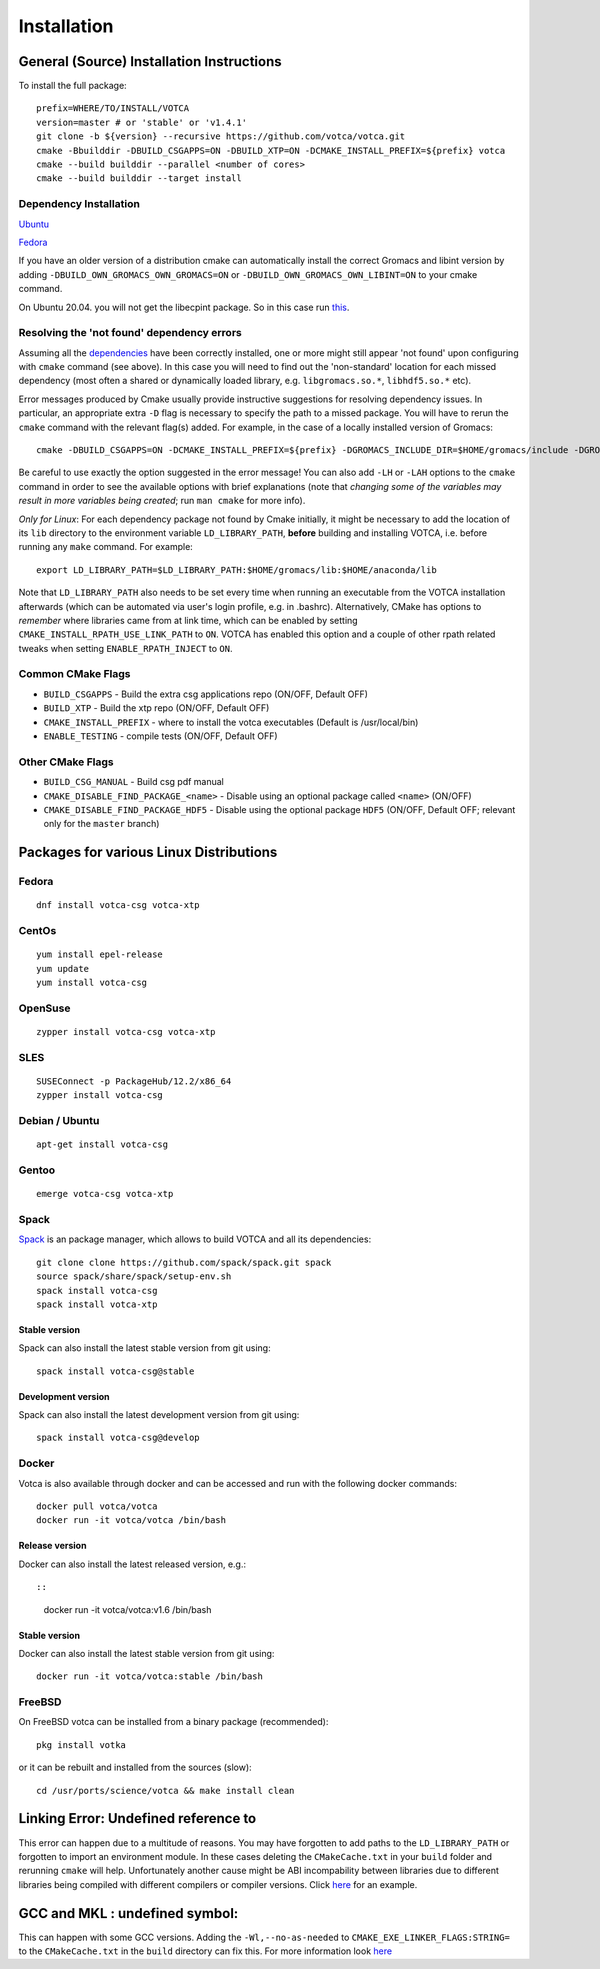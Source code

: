 Installation
============

General (Source) Installation Instructions
------------------------------------------

To install the full package:

::

    prefix=WHERE/TO/INSTALL/VOTCA
    version=master # or 'stable' or 'v1.4.1'
    git clone -b ${version} --recursive https://github.com/votca/votca.git
    cmake -Bbuilddir -DBUILD_CSGAPPS=ON -DBUILD_XTP=ON -DCMAKE_INSTALL_PREFIX=${prefix} votca
    cmake --build builddir --parallel <number of cores>
    cmake --build builddir --target install


Dependency Installation
~~~~~~~~~~~~~~~~~~~~~~~

`Ubuntu <https://github.com/votca/buildenv/blob/master/ubuntu#L10-L13>`_

`Fedora <https://github.com/votca/buildenv/blob/master/fedora#L10-L15>`_

If you have an older version of a distribution cmake can automatically install the correct Gromacs and libint version by
adding ``-DBUILD_OWN_GROMACS_OWN_GROMACS=ON`` or ``-DBUILD_OWN_GROMACS_OWN_LIBINT=ON`` to your cmake command. 

On Ubuntu 20.04. you will not get the libecpint package. So in this case run `this <https://github.com/votca/buildenv/blob/55c88641046dbb6152cf7d9e536e17f29205479f/ubuntu#L30-L33>`_.


Resolving the 'not found' dependency errors
~~~~~~~~~~~~~~~~~~~~~~~~~~~~~~~~~~~~~~~~~~~

Assuming all the `dependencies <#dependency-installation>`__ have been
correctly installed, one or more might still appear 'not found' upon
configuring with ``cmake`` command (see above). In this case you will
need to find out the 'non-standard' location for each missed dependency
(most often a shared or dynamically loaded library, e.g.
``libgromacs.so.*``, ``libhdf5.so.*`` etc).

Error messages produced by Cmake usually provide instructive suggestions
for resolving dependency issues. In particular, an appropriate extra
``-D`` flag is necessary to specify the path to a missed package. You
will have to rerun the ``cmake`` command with the relevant flag(s)
added. For example, in the case of a locally installed version of
Gromacs:

::

    cmake -DBUILD_CSGAPPS=ON -DCMAKE_INSTALL_PREFIX=${prefix} -DGROMACS_INCLUDE_DIR=$HOME/gromacs/include -DGROMACS_LIBRARY=$HOME/gromacs/lib/libgromacs.so ..

Be careful to use exactly the option suggested in the error message! You
can also add ``-LH`` or ``-LAH`` options to the ``cmake`` command in
order to see the available options with brief explanations (note that
*changing some of the variables may result in more variables being
created*; run ``man cmake`` for more info).

*Only for Linux*: For each dependency package not found by Cmake
initially, it might be necessary to add the location of its ``lib``
directory to the environment variable ``LD_LIBRARY_PATH``, **before**
building and installing VOTCA, i.e. before running any ``make`` command.
For example:

::

    export LD_LIBRARY_PATH=$LD_LIBRARY_PATH:$HOME/gromacs/lib:$HOME/anaconda/lib

Note that ``LD_LIBRARY_PATH`` also needs to be set every time when
running an executable from the VOTCA installation afterwards (which can
be automated via user's login profile, e.g. in .bashrc). Alternatively,
CMake has options to *remember* where libraries came from at link time,
which can be enabled by setting ``CMAKE_INSTALL_RPATH_USE_LINK_PATH`` to
``ON``. VOTCA has enabled this option and a couple of other rpath
related tweaks when setting ``ENABLE_RPATH_INJECT`` to ``ON``.

Common CMake Flags
~~~~~~~~~~~~~~~~~~

-  ``BUILD_CSGAPPS`` - Build the extra csg applications repo (ON/OFF,
   Default OFF)
-  ``BUILD_XTP`` - Build the xtp repo (ON/OFF, Default OFF)
-  ``CMAKE_INSTALL_PREFIX`` - where to install the votca executables
   (Default is /usr/local/bin)
-  ``ENABLE_TESTING`` - compile tests (ON/OFF, Default OFF)

Other CMake Flags
~~~~~~~~~~~~~~~~~

-  ``BUILD_CSG_MANUAL`` - Build csg pdf manual
-  ``CMAKE_DISABLE_FIND_PACKAGE_<name>`` - Disable using an optional
   package called ``<name>`` (ON/OFF)
-  ``CMAKE_DISABLE_FIND_PACKAGE_HDF5`` - Disable using the optional
   package ``HDF5`` (ON/OFF, Default OFF; relevant only for the
   ``master`` branch)

Packages for various Linux Distributions
----------------------------------------

Fedora
~~~~~~

::

    dnf install votca-csg votca-xtp

CentOs
~~~~~~

::

    yum install epel-release
    yum update
    yum install votca-csg

OpenSuse
~~~~~~~~

::

    zypper install votca-csg votca-xtp

SLES
~~~~

::

    SUSEConnect -p PackageHub/12.2/x86_64
    zypper install votca-csg

Debian / Ubuntu
~~~~~~~~~~~~~~~

::

    apt-get install votca-csg

Gentoo
~~~~~~

::

    emerge votca-csg votca-xtp

Spack
~~~~~

`Spack <https://spack.io/>`__ is an package manager, which allows to
build VOTCA and all its dependencies:

::

    git clone clone https://github.com/spack/spack.git spack
    source spack/share/spack/setup-env.sh
    spack install votca-csg
    spack install votca-xtp

Stable version
^^^^^^^^^^^^^^

Spack can also install the latest stable version from git using:

::

    spack install votca-csg@stable

Development version
^^^^^^^^^^^^^^^^^^^

Spack can also install the latest development version from git using:

::

    spack install votca-csg@develop

Docker
~~~~~~

Votca is also available through docker and can be accessed and run with
the following docker commands:

::

    docker pull votca/votca
    docker run -it votca/votca /bin/bash

Release version
^^^^^^^^^^^^^^^

Docker can also install the latest released version, e.g.::

::

    docker run -it votca/votca:v1.6 /bin/bash

Stable version
^^^^^^^^^^^^^^

Docker can also install the latest stable version from git using:

::

    docker run -it votca/votca:stable /bin/bash

FreeBSD
~~~~~~~

On FreeBSD votca can be installed from a binary package (recommended):

::

    pkg install votka

or it can be rebuilt and installed from the sources (slow):

::

    cd /usr/ports/science/votca && make install clean

Linking Error: Undefined reference to
-------------------------------------

This error can happen due to a multitude of reasons. You may have
forgotten to add paths to the ``LD_LIBRARY_PATH`` or forgotten to import
an environment module. In these cases deleting the ``CMakeCache.txt`` in
your ``build`` folder and rerunning ``cmake`` will help. Unfortunately
another cause might be ABI incompability between libraries due to
different libraries being compiled with different compilers or compiler
versions. Click `here <https://github.com/ICRAR/shark/issues/1>`__ for
an example.

GCC and MKL : undefined symbol:
-------------------------------

This can happen with some GCC versions. Adding the
``-Wl,--no-as-needed`` to ``CMAKE_EXE_LINKER_FLAGS:STRING=`` to the
``CMakeCache.txt`` in the ``build`` directory can fix this. For more
information look
`here <https://software.intel.com/en-us/articles/symbol-lookup-error-when-linking-intel-mkl-with-gcc-on-ubuntu>`__
